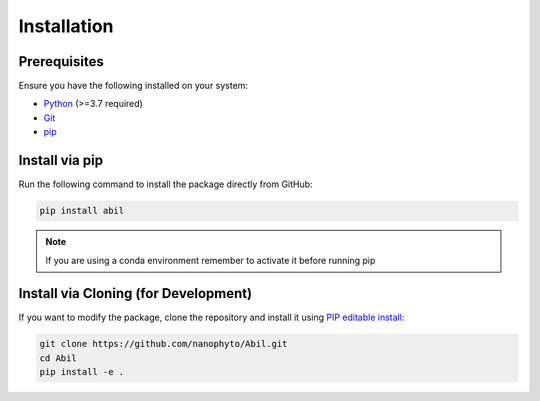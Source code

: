 .. _getting-started:

============
Installation
============

Prerequisites
-------------

Ensure you have the following installed on your system:

- `Python <https://www.python.org/downloads/>`_ (>=3.7 required)
- `Git <https://git-scm.com/downloads>`_
- `pip <https://pip.pypa.io/en/stable/installation/>`_

Install via pip
---------------

Run the following command to install the package directly from GitHub:

.. code-block:: sh

   pip install abil

.. note::
   If you are using a conda environment remember to activate it before running pip

Install via Cloning (for Development)
-------------------------------------

If you want to modify the package, clone the repository and install it using `PIP editable install <https://setuptools.pypa.io/en/latest/userguide/development_mode.html>`_:

.. code-block:: sh

   git clone https://github.com/nanophyto/Abil.git
   cd Abil
   pip install -e .